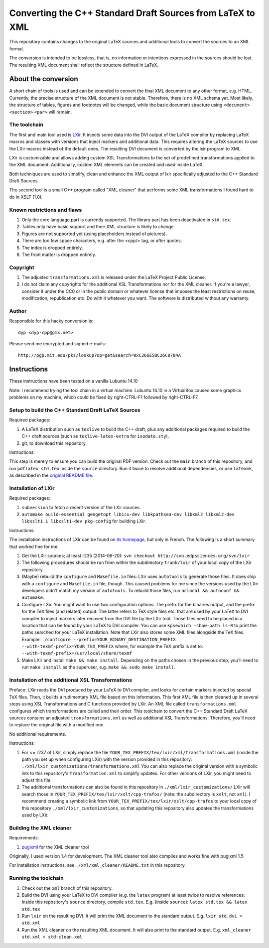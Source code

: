 ===========================================================
Converting the C++ Standard Draft Sources from LaTeX to XML
===========================================================

This repository contains changes to the original LaTeX sources
and additional tools to convert the sources to an XML format.

The conversion is intended to be lossless, that is, no information
or intentions expressed in the sources should be lost.
The resulting XML document shall reflect the structure defined in
LaTeX.

--------------------
About the conversion
--------------------

A short chain of tools is used and can be extended to convert the
final XML document to any other format, e.g. HTML.
Currently, the precise structure of the XML document is not stable.
Therefore, there is no XML schema yet.
Most likely, the structure of tables, figures and footnotes will be
changed, while the basic document structure using
``<document>``
``<section>``
``<par>``
will remain.

The toolchain
=============

The first and main tool used is `LXir <http://www.lxir-latex.org>`_.
It injects some data into the DVI output of the LaTeX compiler
by replacing LaTeX macros and classes with versions that inject
markers and additional data.
This requires altering the LaTeX sources to use the LXir macros
instead of the default ones.
The resulting DVI document is converted by the lxir program to XML.

LXir is customizable and allows adding custom XSL Transformations
to the set of predefined transformations applied to the XML
document.
Additionally, custom XML elements can be created and used inside
LaTeX.

Both techniques are used to simplify, clean and enhance the XML
output of lxir specifically adjusted to the C++ Standard Draft
Sources.

The second tool is a small C++ program called "XML cleaner"
that performs some XML transformations I found hard to do in
XSLT (1.0).

Known restrictions and flaws
============================

#. Only the core language part is currently supported.
   The library part has been deactivated in ``std.tex``.
#. Tables only have basic support and their XML structure is likely
   to change.
#. Figures are not supported yet (using placeholders instead of
   pictures).
#. There are too few space characters, e.g. after the <cpp/> tag,
   or after quotes.
#. The index is dropped entirely.
#. The front matter is dropped entirely.

Copyright
=========

#. The adjusted ``transformations.xml`` is released under
   the LaTeX Project Public License.

#. I do not claim any copyrights for the additional
   XSL Transformations nor for the XML cleaner.
   If you're a lawyer, consider it under the CC0 or in the public
   domain or whatever license that imposes the least
   restrictions on reuse, modification, republication etc.
   Do with it whatever you want.
   The software is distributed without any warranty.

Author
======

Responsible for this hacky conversion is::

   dyp <dyp-cpp@gmx.net>

Please send me encrypted and signed e-mails::

   http://pgp.mit.edu/pks/lookup?op=get&search=0xC266E5BC26C0704A

------------
Instructions
------------

These instructions have been tested on a vanilla Lubuntu 14.10

Note: I recommend trying the tool chain in a virtual machine.
Lubuntu 14.10 in a VirtualBox caused some graphics problems on my machine,
which could be fixed by right-CTRL-F1 followed by right-CTRL-F7.


Setup to build the C++ Standard Draft LaTeX Sources
=========================================

Required packages:

#. A LaTeX distribution such as ``texlive`` to build the C++ draft,
   plus any additional packages required to build the C++ draft sources
   (such as ``texlive-latex-extra`` for ``isodate.sty``).
#. git, to download this repository.

Instructions:

This step is merely to ensure you can build the original PDF version.
Check out the ``main`` branch of this repository,
and run ``pdflatex std.tex`` inside the ``source`` directory.
Run it twice to resolve additional dependencies, or use ``latexmk``,
as described in the `original README file <README_orig.rst>`_.


Installation of LXir
====================

Required packages:

#. ``subversion`` to fetch a recent version of the LXir sources.
#. ``automake build-essential gengetopt libicu-dev libkpathsea-dev libxml2 libxml2-dev libxslt1.1 libxslt1-dev pkg-config``
   for building LXir.

Instructions:

The installation instructions of LXir can be found on
`its homepage <http://www.lxir-latex.org>`_,
but only in French.
The following is a short summary that worked fine for me.

#. Get the LXir sources; at least r235 (2014-06-20):
   ``svn checkout http://svn.edpsciences.org/svn/lxir``
#. The following procedures should be run from within the subdirectory
   ``trunk/lxir`` of your local copy of the LXir repository.
#. (Maybe) rebuild the ``configure`` and ``Makefile.in`` files:
   LXir uses ``autotools`` to generate those files.
   It does ship with a ``configure`` and ``Makefile.in`` file, though.
   This caused problems for me since the versions used by the LXir developers
   didn't match my version of ``autotools``.
   To rebuild those files, run ``aclocal && autoconf && automake``.
#. Configure LXir.
   You might want to use two configuration options:
   The prefix for the binaries output,
   and the prefix for the TeX files (and related) output.
   The latter refers to TeX style files etc.
   that are used by your LaTeX to DVI compiler
   to inject markers later recoved from the DVI file by the LXir tool.
   Those files need to be placed in a location that can be found
   by your LaTeX to DVI compiler.
   You can use ``kpsewhich -show-path ls-R`` to print the paths searched
   for your LaTeX installation.
   Note that LXir also stores some XML files alongside the TeX files.
   Example:
   ``./configure --prefix=YOUR_BINARY_DESTINATION_PREFIX --with-texmf-prefix=YOUR_TEX_PREFIX``
   where, for example the TeX prefix is set to:
   ``--with-texmf-prefix=/usr/local/share/texmf``
#. Make LXir and install ``make && make install``.
   Depending on the paths chosen in the previous step,
   you'll need to run ``make install`` as the superuser,
   e.g. ``make && sudo make install``.


Installation of the additional XSL Transformations
==================================================

Preface:
LXir reads the DVI produced by your LaTeX to DVI compiler,
and looks for certain markers injected by special TeX files.
Then, it builds a rudimentary XML file based on this information.
This first XML file is then cleaned up in several steps using XSL
Transformations and C functions provided by LXir.
An XML file called ``transformations.xml`` configures which transformations
are called and their order.
This toolchain to convert the C++ Standard Draft LaTeX sources
contains an adjusted ``transformations.xml`` as well as additional XSL
Transformations.
Therefore, you'll need to replace the original file with a modified one.

No additional requirements.

Instructions:

#. For <= r237 of LXir, simply replace the file
   ``YOUR_TEX_PREFIX/tex/lxir/xml/transformations.xml``
   (inside the path you set up when configuring LXir)
   with the version provided in this repository:
   ``./xml/lxir_customizations/transformations.xml``
   You can also replace the original version with a symbolic link
   to this repository's ``transformation.xml`` to simplify updates.
   For other versions of LXir, you might need to adjust this file.
#. The additional transformations can also be found in this repository in
   ``./xml/lxir_customizations/``
   LXir will search those in
   ``YOUR_TEX_PREFIX/tex/lxir/xslt/cpp-trafos/``
   (note: the subdirectory is ``xslt``, not ``xml``).
   I recommend creating a symbolic link
   from ``YOUR_TEX_PREFIX/tex/lxir/xslt/cpp-trafos``
   to your local copy of this repository ``./xml/lxir_customizations``,
   so that updating this repository also updates the transformations used by LXir.


Building the XML cleaner
========================

Requirements:

#. `pugixml <http://pugixml.org/downloads/>`_ for the XML cleaner tool

Originally, I used version 1.4 for development.
The XML cleaner tool also compiles and works fine with pugixml 1.5

For installation instructions,
see ``./xml/xml_cleaner/README.txt`` in this repository.


Running the toolchain
=====================

#. Check out the ``xml`` branch of this repository.
#. Build the DVI using your LaTeX to DVI compiler (e.g. the ``latex`` program)
   at least twice to resolve references:
   Inside this repository's ``source`` directory, compile ``std.tex``.
   E.g. (inside ``source``): ``latex std.tex && latex std.tex``
#. Run ``lxir`` on the resulting DVI. It will print the XML document to the
   standard output. E.g. ``lxir std.dvi > std.xml``
#. Run the XML cleaner on the resulting XML document. It will also print to
   the standard output. E.g. ``xml_cleaner std.xml > std-clean.xml``
